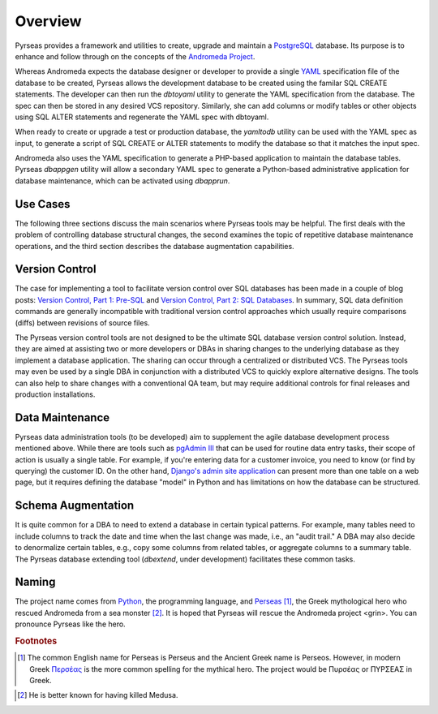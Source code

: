 .. -*- coding: utf-8 -*-

Overview
========

Pyrseas provides a framework and utilities to create, upgrade and
maintain a `PostgreSQL <http://www.postgresql.org/>`_ database.  Its
purpose is to enhance and follow through on the concepts of the
`Andromeda Project <http://www.andromeda-project.org/>`_.

Whereas Andromeda expects the database designer or developer to
provide a single `YAML <http://yaml.org/>`_ specification file of the
database to be created, Pyrseas allows the development database to be
created using the familar SQL CREATE statements.  The developer can
then run the `dbtoyaml` utility to generate the YAML specification from
the database.  The spec can then be stored in any desired VCS
repository.  Similarly, she can add columns or modify tables or other
objects using SQL ALTER statements and regenerate the YAML spec with
dbtoyaml.

When ready to create or upgrade a test or production database, the
`yamltodb` utility can be used with the YAML spec as input, to generate
a script of SQL CREATE or ALTER statements to modify the database so
that it matches the input spec.

Andromeda also uses the YAML specification to generate a PHP-based
application to maintain the database tables.  Pyrseas `dbappgen`
utility will allow a secondary YAML spec to generate a Python-based
administrative application for database maintenance, which can be
activated using `dbapprun`.

Use Cases
---------

The following three sections discuss the main scenarios where Pyrseas
tools may be helpful. The first deals with the problem of controlling
database structural changes, the second examines the topic of
repetitive database maintenance operations, and the third section
describes the database augmentation capabilities.

Version Control
---------------

The case for implementing a tool to facilitate version control over
SQL databases has been made in a couple of blog posts: `Version
Control, Part 1: Pre-SQL
<http://pyrseas.wordpress.com/2011/02/01/version-control-part-i-pre-sql/>`_
and `Version Control, Part 2: SQL Databases
<http://pyrseas.wordpress.com/2011/02/07/version-control-part-2-sql-databases/>`_. In
summary, SQL data definition commands are generally incompatible with
traditional version control approaches which usually require
comparisons (diffs) between revisions of source files.

The Pyrseas version control tools are not designed to be the ultimate
SQL database version control solution. Instead, they are aimed at
assisting two or more developers or DBAs in sharing changes to the
underlying database as they implement a database application. The
sharing can occur through a centralized or distributed VCS. The
Pyrseas tools may even be used by a single DBA in conjunction with a
distributed VCS to quickly explore alternative designs. The tools can
also help to share changes with a conventional QA team, but may
require additional controls for final releases and production
installations.

Data Maintenance
----------------

Pyrseas data administration tools (to be developed) aim to supplement
the agile database development process mentioned above. While there
are tools such as `pgAdmin III <http://www.pgadmin.org/>`_ that can be
used for routine data entry tasks, their scope of action is usually a
single table. For example, if you're entering data for a customer
invoice, you need to know (or find by querying) the customer ID. On
the other hand, `Django's admin site application
<http://docs.djangoproject.com/en/1.2/intro/tutorial02/>`_ can present
more than one table on a web page, but it requires defining the
database "model" in Python and has limitations on how the database can
be structured.

Schema Augmentation
-------------------

It is quite common for a DBA to need to extend a database in certain
typical patterns.  For example, many tables need to include columns to
track the date and time when the last change was made, i.e., an "audit
trail."  A DBA may also decide to denormalize certain tables, e.g.,
copy some columns from related tables, or aggregate columns to a
summary table.  The Pyrseas database extending tool (`dbextend`, under
development) facilitates these common tasks.

Naming
------

The project name comes from `Python <http://www.python.org/>`_, the
programming language, and `Perseas
<http://en.wikipedia.org/wiki/Perseus>`_ [#]_, the Greek mythological
hero who rescued Andromeda from a sea monster [#]_.  It is hoped that
Pyrseas will rescue the Andromeda project <grin>.  You can pronounce
Pyrseas like the hero.


.. rubric:: Footnotes

.. [#] The common English name for Perseas is Perseus and the Ancient
   Greek name is Perseos. However, in modern Greek Περσέας_ is the
   more common spelling for the mythical hero. The project would be
   Πυρσέας or ΠΥΡΣΕΑΣ in Greek.

.. _Περσέας: http://en.wiktionary.org/wiki/%CE%A0%CE%B5%CF%81%CF%83%CE%AD%CE%B1%CF%82

.. [#] He is better known for having killed Medusa.
